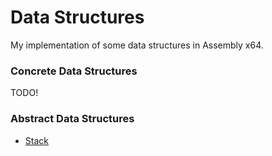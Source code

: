 * Data Structures

My implementation of some data structures in Assembly x64.

*** Concrete Data Structures
TODO!

*** Abstract Data Structures
- [[./abstract/Stack][Stack]]
